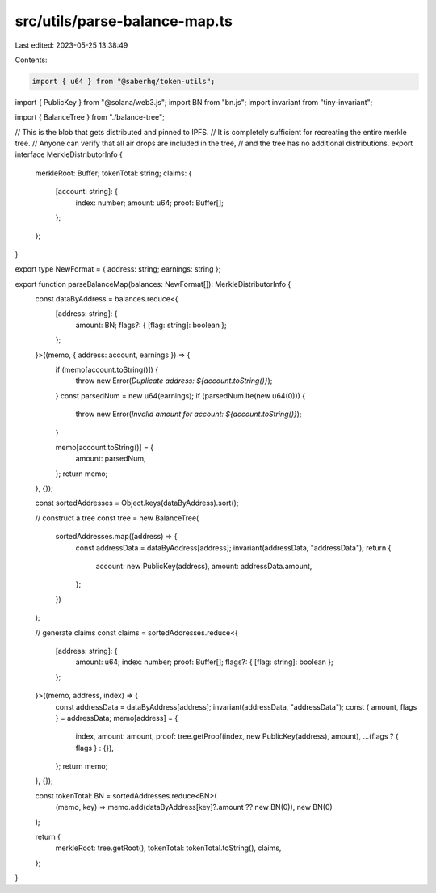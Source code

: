 src/utils/parse-balance-map.ts
==============================

Last edited: 2023-05-25 13:38:49

Contents:

.. code-block:: ts

    import { u64 } from "@saberhq/token-utils";
import { PublicKey } from "@solana/web3.js";
import BN from "bn.js";
import invariant from "tiny-invariant";

import { BalanceTree } from "./balance-tree";

// This is the blob that gets distributed and pinned to IPFS.
// It is completely sufficient for recreating the entire merkle tree.
// Anyone can verify that all air drops are included in the tree,
// and the tree has no additional distributions.
export interface MerkleDistributorInfo {
  merkleRoot: Buffer;
  tokenTotal: string;
  claims: {
    [account: string]: {
      index: number;
      amount: u64;
      proof: Buffer[];
    };
  };
}

export type NewFormat = { address: string; earnings: string };

export function parseBalanceMap(balances: NewFormat[]): MerkleDistributorInfo {
  const dataByAddress = balances.reduce<{
    [address: string]: {
      amount: BN;
      flags?: { [flag: string]: boolean };
    };
  }>((memo, { address: account, earnings }) => {
    if (memo[account.toString()]) {
      throw new Error(`Duplicate address: ${account.toString()}`);
    }
    const parsedNum = new u64(earnings);
    if (parsedNum.lte(new u64(0))) {
      throw new Error(`Invalid amount for account: ${account.toString()}`);
    }

    memo[account.toString()] = {
      amount: parsedNum,
    };
    return memo;
  }, {});

  const sortedAddresses = Object.keys(dataByAddress).sort();

  // construct a tree
  const tree = new BalanceTree(
    sortedAddresses.map((address) => {
      const addressData = dataByAddress[address];
      invariant(addressData, "addressData");
      return {
        account: new PublicKey(address),
        amount: addressData.amount,
      };
    })
  );

  // generate claims
  const claims = sortedAddresses.reduce<{
    [address: string]: {
      amount: u64;
      index: number;
      proof: Buffer[];
      flags?: { [flag: string]: boolean };
    };
  }>((memo, address, index) => {
    const addressData = dataByAddress[address];
    invariant(addressData, "addressData");
    const { amount, flags } = addressData;
    memo[address] = {
      index,
      amount: amount,
      proof: tree.getProof(index, new PublicKey(address), amount),
      ...(flags ? { flags } : {}),
    };
    return memo;
  }, {});

  const tokenTotal: BN = sortedAddresses.reduce<BN>(
    (memo, key) => memo.add(dataByAddress[key]?.amount ?? new BN(0)),
    new BN(0)
  );

  return {
    merkleRoot: tree.getRoot(),
    tokenTotal: tokenTotal.toString(),
    claims,
  };
}


